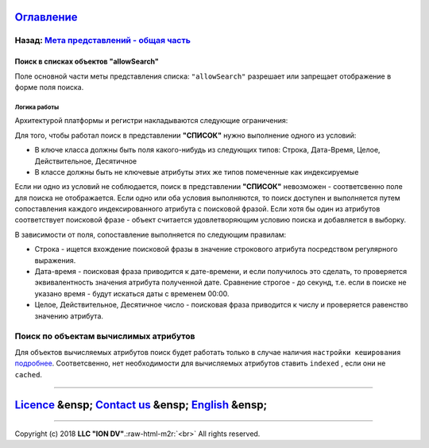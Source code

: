 .. role:: raw-html-m2r(raw)
   :format: html


`Оглавление </docs/ru/index.md>`_
~~~~~~~~~~~~~~~~~~~~~~~~~~~~~~~~~~~~~

Назад: `Мета представлений - общая часть <meta_view_main.md>`_
^^^^^^^^^^^^^^^^^^^^^^^^^^^^^^^^^^^^^^^^^^^^^^^^^^^^^^^^^^^^^^^^^^

Поиск в списках объектов "allowSearch"
======================================

Поле основной части меты представления списка: ``"allowSearch"`` разрешает или запрещает отображение в форме поля поиска. 

Логика работы
-------------

Архитектурой платформы и регистри накладываются следующие ограничения:  

Для того, чтобы работал поиск в представлении **"СПИСОК"** нужно выполнение одного из условий:


* В ключе класса должны быть поля какого-нибудь из следующих типов: Строка, Дата-Время, Целое, Действительное, Десятичное
* В классе должны быть не ключевые атрибуты этих же типов помеченные как индексируемые 

Если ни одно из условий не соблюдается, поиск в представлении **"СПИСОК"** невозможен - соответсвенно поле для поиска не отображается. Если одно или оба условия выполняются, то поиск доступен и выполняется путем сопоставления каждого индексированного атрибута с поисковой фразой. Если хотя бы один из атрибутов соответствует поисковой фразе - объект считается удовлетворяющим условию поиска и добавляется в выборку.

В зависимости от поля, сопоставление выполняется по следующим правилам:


* Строка - ищется вхождение поисковой фразы в значение строкового атрибута посредством регулярного выражения.
* Дата-время - поисковая фраза приводится к дате-времени, и если получилось это сделать, то проверяется эквивалентность значения атрибута полученной дате. Сравнение строгое - до секунд, т.е. если в поиске не указано время - будут искаться даты с временем 00:00.
* Целое, Действительное, Десятичное число - поисковая фраза приводится к числу и проверяется равенство значению атрибута.

Поиск по объектам вычислимых атрибутов
^^^^^^^^^^^^^^^^^^^^^^^^^^^^^^^^^^^^^^

Для объектов вычисляемых атрибутов поиск будет работать только в случае наличия ``настройки кеширования`` `подробнее </docs/en/2_system_description/metadata_structure/meta_class/atr_cached_true.md>`_. Соответсвенно, нет необходимости для вычисляемых атрибутов ставить ``indexed`` , если они не ``cached``.  

----

`Licence </LICENSE>`_ &ensp;  `Contact us <https://iondv.com/portal/contacts>`_ &ensp;  `English </docs/en/2_system_description/metadata_structure/meta_view/allowsearch.md>`_   &ensp;
~~~~~~~~~~~~~~~~~~~~~~~~~~~~~~~~~~~~~~~~~~~~~~~~~~~~~~~~~~~~~~~~~~~~~~~~~~~~~~~~~~~~~~~~~~~~~~~~~~~~~~~~~~~~~~~~~~~~~~~~~~~~~~~~~~~~~~~~~~~~~~~~~~~~~~~~~~~~~~~~~~~~~~~~~~~~~~~~~~~~~~~~~~~~~~~~~~~


.. raw:: html

   <div><img src="https://mc.iondv.com/watch/local/docs/framework" style="position:absolute; left:-9999px;" height=1 width=1 alt="iondv metrics"></div>


----

Copyright (c) 2018 **LLC "ION DV"**.\ :raw-html-m2r:`<br>`
All rights reserved. 
